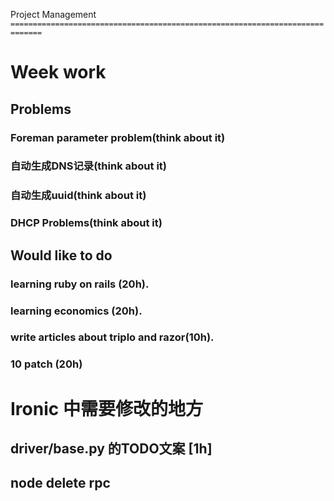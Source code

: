 Project Management
===============================================================================
* Week work
** Problems
*** Foreman parameter problem(think about it)
*** 自动生成DNS记录(think about it)
*** 自动生成uuid(think about it)
*** DHCP Problems(think about it)
** Would like to do
*** learning ruby on rails (20h).
*** learning economics (20h). 
*** write articles about triplo and razor(10h). 
*** 10 patch (20h)

* Ironic 中需要修改的地方
** driver/base.py 的TODO文案 [1h]
** node delete rpc 
